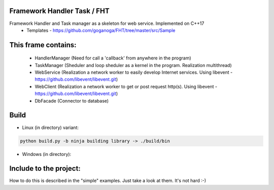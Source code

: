 Framework Handler Task / FHT
============================

Framework Handler and Task manager as a skeleton for web service. Implemented on C++17
    * Templates - https://github.com/goganoga/FHT/tree/master/src/Sample

This frame contains:
====================
    * HandlerManager (Need for call a 'callback' from anywhere in the program)
    * TaskManager (Sheduler and loop sheduler as a kernel in the program. Realization multithread)
    * WebService (Realization a network worker to easily develop Internet services. Using libevent - https://github.com/libevent/libevent.git)
    * WebClient (Realization a network worker to get or post request http(s). Using libevent - https://github.com/libevent/libevent.git)
    * DbFacade (Connector to database)

Build
=====
* Linux (in directory) variant:

.. code-block:: console

    python build.py -b ninja building library -> ./build/bin


* Windows (in directory):

.. code-block:: console
    build.bat -b ninja building library -> ./build/Release


 
Include to the project:
=======================

How to do this is described in the "simple" examples.
Just take a look at them.
It's not hard :-)